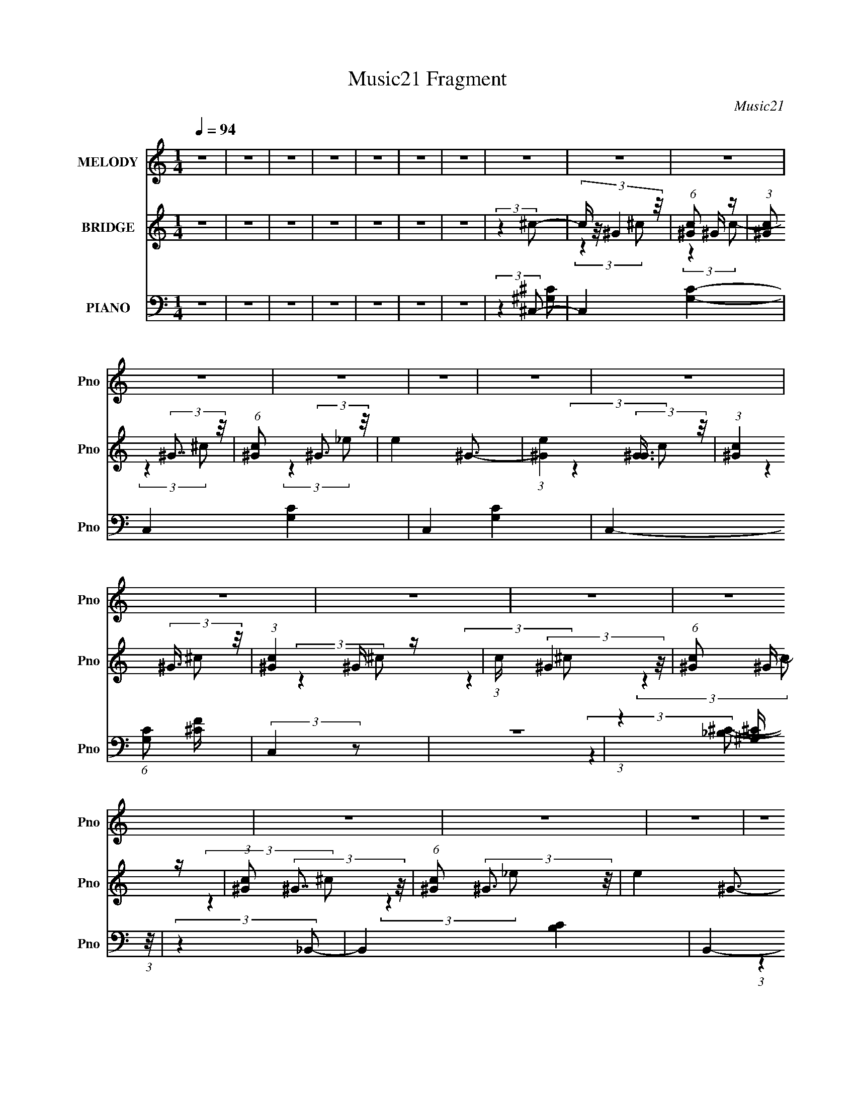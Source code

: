 X:1
T:Music21 Fragment
C:Music21
%%score 1 ( 2 3 4 ) ( 5 6 7 8 )
L:1/4
Q:1/4=94
M:1/4
I:linebreak $
K:none
V:1 treble nm="MELODY" snm="Pno"
L:1/16
V:2 treble nm="BRIDGE" snm="Pno"
L:1/16
V:3 treble 
V:4 treble 
V:5 bass nm="PIANO" snm="Pno"
L:1/8
V:6 bass 
L:1/8
V:7 bass 
V:8 bass 
V:1
 z4 | z4 | z4 | z4 | z4 | z4 | z4 | z4 | z4 | z4 | z4 | z4 | z4 | z4 | z4 | z4 | z4 | z4 | z4 | %19
 z4 | z4 | z4 | z4 | z4 | z4 | z4 | z4 | z4 | z4 | z4 | z4 | z4 | z4 | z4 | z4 | z4 | z4 | %37
 (3:2:2z4 ^G2- | (3:2:2G4 z2 | z F2 (3:2:1_E2- | (3:2:2E4 F2- | F4- | F4- | (6:5:2F2 z4 | z4 | %45
 (3:2:2z4 ^G2- | (6:5:1G2 z (3:2:1F2 | z (3F2 z/ _E2- | (6:5:1E2 z (3:2:1F2- | F4- | F4- | %51
 (3:2:2F z2 z2 | z4 | (3:2:2z4 ^G2- | G4 | z ^C2 (3:2:1_B,2- | (3:2:2B,4 _E2- | (3:2:1E2 ^C3- | %58
 C4- | C4- | (12:11:2C4 z/ | (3:2:2z4 _B,2- | (3:2:2B,4 ^C2- | (3C z/ ^C2 (3:2:2z/ C2- | %64
 (6:5:1C2 z (3:2:1_E2- | E4- | E4- | (3:2:2E4 z2 | z4 | z ^G,2 (3:2:1^C2- | (6:5:1C2 z (3:2:1_E2- | %71
 (3:2:2E2 ^C4 (3:2:1F2- | F4- | F4- | F4- | (6:5:2F2 z4 | z4 | (3:2:2z4 ^G2- | (3:2:2G4 _B2- | %79
 (3:2:2B z/ ^c2 (3:2:1_e2- | e4 | z ^c3- | c4- | c4- | c3 z | z (3^c2 z/ c2- | (3:2:2c4 z2 | %87
 z _B,2 (3:2:1_E2- | (3:2:2E4 ^C2- | C4- | C4- | (12:11:2C4 z/ | z4 | (3:2:2z4 _B,2- | %94
 (3:2:2B,4 ^C2- | (6:5:1C2 z (3:2:1^C2- | (3:2:2C z/ _E3- | E4- | E4- | E4- | E3 z | %101
 (3:2:2z4 ^c2- | (6:5:1c2 z (3:2:1c2- | (6:5:1c2 z (3:2:1^c2 | z (3c2 z/ ^c2 | z (3c2 z/ ^G2- | %106
 (6:5:1G2 z (3:2:1_E2 | z F2 (3:2:1^G2- | (3:2:2G4 F2- | F4- | (3F z/ ^c2 (3:2:2z/ c2 | %111
 z (3c2 z/ ^c2 | z (3c2 z/ ^c2 | z (3c2 z/ ^G2 | z (3_E2 z/ F2- | (3:2:2F z/ ^G3 | z F3- | F4 | %118
 z ^G2 (3:2:1_B2 | z (3^G2 z/ _B2- | (6:5:1B2 z (3:2:1^G2- | (3:2:2G z/ f3 | z (3^G2 z/ _B2 | %123
 z (3^G2 z/ _B2- | (3:2:2B4 ^G2- | (3:2:2G z/ f3- | f3 z | z (3f2 z/ ^f2- | %128
 (3:2:2f z/ f2 (3:2:1_e2- | (3e z/ ^c2 (3:2:2z/ c2 | z _B2 (3:2:1^c2 | z _e3- | e4- | e4 | %134
 z ^G2 (3:2:1^c2- | (3:2:2c z/ c2 (3:2:1^c2 | z (3c2 z/ ^c2 | z (3c2 z/ ^G2- | %138
 (6:5:1G2 z (3:2:1_E2 | z F2 (3:2:1^G2- | (3:2:2G4 F2- | F4- | (3F z/ ^c2 (3:2:2z/ c2 | %143
 z (3c2 z/ ^c2 | z (3c2 z/ ^c2 | z (3c2 z/ ^G2 | z (3_E2 z/ F2- | (3:2:2F z/ _E3 | z F3- | F4 | %150
 z ^G2 (3:2:1_B2 | z (3^G2 z/ _B2- | (6:5:1B2 z (3:2:1^G2- | (3:2:2G z/ f3 | z (3^G2 z/ _B2 | %155
 z (3^G2 z/ _B2- | (3:2:2B4 ^G2- | (3:2:2G z/ f3- | f3 z | z (3f2 z/ ^f2- | %160
 (3:2:2f z/ f2 (3:2:1_e2- | (3e z/ ^c2 (3:2:2z/ c2 | z _B2 (3:2:1^c2 | z _e3- | e4- | %165
 e3 (3:2:1^c2- | (3:2:2c4 ^G2- | (3:2:2G z/ _e3- | e2<^c2- | c4- | c4- | c3 z | z4 | z4 | z4 | z4 | %176
 z4 | z4 | z4 | z4 | z4 | z4 | z4 | z4 | z4 | z4 | z4 | z4 | z4 | z4 | z4 | z4 | z4 | z4 | z4 | %195
 z4 | z4 | (3:2:2z4 ^G2- | (3:2:2G4 z2 | z F2 (3:2:1_E2- | (3:2:2E4 F2- | F4- | F4- | (6:5:2F2 z4 | %204
 z4 | (3:2:2z4 ^G2- | (6:5:1G2 z (3:2:1F2 | z (3F2 z/ _E2- | (6:5:1E2 z (3:2:1F2- | F4- | F4- | %211
 (3:2:2F z2 z2 | z4 | (3:2:2z4 ^G2- | G4 | z ^C2 (3:2:1_B,2- | (3:2:2B,4 _E2- | (3:2:1E2 ^C3- | %218
 C4- | C4- | (12:11:2C4 z/ | (3:2:2z4 _B,2- | (3:2:2B,4 ^C2- | (3C z/ ^C2 (3:2:2z/ C2- | %224
 (6:5:1C2 z (3:2:1_E2- | E4- | E4- | (3:2:2E4 z2 | z4 | z ^G,2 (3:2:1^C2- | (6:5:1C2 z (3:2:1_E2- | %231
 (3:2:2E2 ^C4 (3:2:1F2- | F4- | F4- | F4- | (6:5:2F2 z4 | z4 | (3:2:2z4 ^G2- | (3:2:2G4 _B2- | %239
 (3:2:2B z/ ^c2 (3:2:1_e2- | e4 | z ^c3- | c4- | c4- | c3 z | z (3^c2 z/ c2- | (6:5:2c2 ^c4- | %247
 (3:2:2c/ z _E2 (3:2:1F2- | (3:2:2F4 _E2- | (3:2:2E z/ ^C3- | C4- | C4 | z4 | z _B,2 (3:2:1_B2- | %254
 (3:2:2B4 ^G2- | (3:2:2G4 ^C2- | C4- | (3:2:1C2 _E3- | E4- | E4- | (12:11:2E4 z/ | (3:2:2z4 ^c2- | %262
 (6:5:1c2 z (3:2:1c2- | (6:5:1c2 z (3:2:1^c2 | z (3c2 z/ ^c2 | z (3c2 z/ ^G2 | z (3_E2 z/ F2- | %267
 (3:2:1F2 ^G3- | G2<F2- | F3 z | z (3^c2 z/ c2 | z (3c2 z/ ^c2 | z (3c2 z/ ^c2 | z (3c2 z/ ^G2 | %274
 z (3_E2 z/ F2- | (3:2:2F z/ ^G3 | z F3- | F4 | z ^G2 (3:2:1_B2 | z (3^G2 z/ _B2- | %280
 (3:2:1B2^G2 (3:2:1z | z f3 | z (3^G2 z/ _B2 | z (3^G2 z/ _B2- | (3:2:1B4 ^G2 | z f3- | f3 z | %287
 z (3f2 z/ ^f2- | (3:2:2f z/ f2 (3:2:1_e2- | (3e z/ ^c2 (3:2:2z/ c2 | z _B2 (3:2:1^c2 | %291
 z ^c (3:2:1_e4- | e4- | (6:5:2e4 z | z ^G2 (3:2:1^c2- | (3:2:2c z/ c2 (3:2:1^c2 | z (3c2 z/ ^c2 | %297
 z (3c2 z/ ^G2- | (3:2:4G2 _E2 z/ F2- | (3:2:2F z/ F2 (3:2:1^G2- | (3:2:2G2 z F2- | F3 z | %302
 z (3^c2 z/ c2 | z (3c2 z/ ^c2 | z (3c2 z/ ^c2 | z (3c2 z/ ^G2 | z (3_E2 z/ F2- | (3:2:2F z/ _E3 | %308
 z F3- | F4 | z ^G2 (3:2:1_B2 | z (3^G2 z/ _B2- | (6:5:1B2 ^G2 (3:2:1z | z f3 | z (3^G2 z/ _B2 | %315
 z (3^G2 z/ _B2- | (3:2:1B4 ^G2 (3:2:1z | z f3- | f3 z | z (3f2 z/ ^f2- | %320
 (3:2:2f z/ f2 (3:2:1_e2- | (3e z/ ^c2 (3:2:2z/ c2 | z _B2 (3:2:1^c2 | z _e3- | e4- | %325
 e3 (3:2:1^c2- | (3:2:2c4 ^G2- | (3:2:2G z/ _e3- | e2<f2- | f2 z2 | f z f2 | _e4 | z4 | z4 | z4 | %335
 z4 | z4 | z4 | z4 | z4 | z4 | z4 | z4 | z4 | z4 | z4 | z _B2 (3:2:1_e2- | %347
 (3:2:2e z/ d2 (3:2:1_e2 | z (3d2 z/ _e2 | z (3d2 z/ _B2- | (6:5:1B2 z (3:2:1F2 | z G2 (3:2:1_B2- | %352
 (3:2:2B4 G2- | G4- | (3G z/ _B2 (3:2:2z/ _e2 | z (3d2 z/ _e2 | z (3d2 z/ _e2 | z (3d2 z/ _B2 | %358
 z (3F2 z/ G2- | (3:2:2G z/ _B3 | z G3- | G4 | z _B2 (3:2:1c2 | z (3_B2 z/ c2- | %364
 (6:5:1c2 z (3:2:1_B2- | (3:2:2B z/ g3 | z (3_B2 z/ c2 | z (3_B2 z/ c2- | (3:2:2c4 _B2- | %369
 (3:2:2B z/ g3- | g3 z | z (3g2 z/ ^g2- | (3:2:2g z/ g2 (3:2:1f2- | (3f z/ _e2 (3:2:2z/ e2 | %374
 z c2 (3:2:1_e2 | z f3- | f4- | f4 | z (3_e2 z/ e2- | (3:2:2e z/ d2 (3:2:1_e2 | z (3d2 z/ _e2 | %381
 z (3d2 z/ _B2- | (6:5:1B2 z (3:2:1F2 | z G3 | z F2 (3:2:1G2- | G4- | (3G z/ _e2 (3:2:2z/ e2 | %387
 z (3d2 z/ _e2 | z (3d2 z/ _e2 | z (3d2 z/ _B2 | z (3F2 z/ G2- | (3:2:2G z/ F3 | z G3- | G4 | %394
 z _B2 (3:2:1c2 | z (3_B2 z/ c2- | (6:5:1c2 z (3:2:1_B2- | (3:2:2B z/ g3 | z (3_B2 z/ c2 | %399
 z (3_B2 z/ c2- | (3:2:2c4 _B2- | (3:2:2B z/ g3- | g3 z | z (3g2 z/ ^g2- | %404
 (3:2:2g z/ g2 (3:2:1f2- | (3f z/ _e2 (3:2:1z/ _b (3:2:1z/ | (3:2:2z4 _b2- | (3:2:2b z/ _e3- | %408
 e2<f2- | f4- | f4- | f4- | f z3 | (3:2:2z4 _e2- | (3:2:2e4 _B2- | (3:2:2B z/ f3 | z _e3- | e4- | %418
 e4- | e4- | (12:7:2e4 z2 | z4 | z4 | z4 | z4 | z4 | z4 | z4 | z4 | (3:2:2z4 _e2- | (3:2:2e4 _B2- | %431
 (3:2:2B z/ f3 | z g3- | g4- | g4- | g4- | g4- | g (6:5:2z2 _e2- | (6:5:1e2 z (3:2:1_B2- | %439
 (3:2:2B z/ f3- | f4- | f2<_e2- | e4- | e4- | e4- | e2 z2 |] %446
V:2
 z4 | z4 | z4 | z4 | z4 | z4 | z4 | (3:2:2z4 ^c2- | (3:2:4c z/ ^G4 z/ | (6:5:1[c^G]2 ^G4/3 z | %10
 (3:2:1[c^G]2 (3:2:2^G7/2 z/ | (6:5:1[c^G]2 (3:2:2^G3 z/ | e4- ^G3- | %13
 (3:2:1[e^G]4 (3:2:2[^GG]3/2 z/ | (3:2:1[c^G]4 (3:2:2^G3/2 z/ | (3:2:1[c^G]4 ^G/3 z | %16
 (3:2:1c x/3 (3:2:2^G4 z/ | (6:5:1[c^G]2 ^G4/3 z | (3:2:1[c^G]2 (3:2:2^G7/2 z/ | %19
 (6:5:1[c^G]2 (3:2:2^G3 z/ | e4- ^G3- | (3:2:1[e^G]4 (3:2:2[^GG]3/2 z/ | %22
 (3:2:1[c^G]4 (3:2:2^G3/2 z/ | (3:2:1[c^G]4 ^G/3 z | (3:2:1c x/3 (3:2:2^G4 z/ | %25
 (6:5:1[c^G]2 ^G4/3 z | (3:2:1[c^G]2 (3:2:2^G7/2 z/ | (6:5:1[c^G]2 (3:2:2^G3 z/ | (6:5:1[e^G]8 | %29
 (3:2:1[c^G]4 (3:2:2^G3/2 z/ | (3:2:1[c^G]4 (3:2:2^G3/2 z/ | (3:2:1[c^G]4 ^G/3 z | %32
 (3:2:1c x/3 (3:2:2^G4 z/ | (6:5:1[c^G]2 ^G4/3 z | (3:2:1[c^G]2 (3:2:2^G7/2 z/ | %35
 (6:5:1[c^G]2 (3:2:2^G3 z/ | e4- | (3:2:2e4 z2 | z4 | (3:2:2z4 ^c2- | (3:2:4c z/ ^G4 z/ | %41
 (6:5:1[c^G]2 ^G4/3 z | (3:2:1[c^G]2 (3:2:2^G7/2 z/ | (6:5:1[c^G]2 (3:2:2^G3 z/ | %44
 (12:11:1[e^G]4 ^G/3 | (3:2:1[c^G]4 (3:2:2^G3/2 z/ | (3:2:1[c^G]4 (3:2:2^G3/2 z/ | %47
 (3:2:1[c^G]4 ^G/3 z | (3:2:1c x/3 (3:2:2^G4 z/ | (6:5:1[c^G]2 ^G4/3 z | %50
 (3:2:1[c^G]2 (3:2:2^G7/2 z/ | (6:5:1[c^G]2 (3:2:2^G3 z/ | (12:11:1[e^G]4 ^G/3 | %53
 (3:2:1[c^G]4 (3:2:2^G3/2 z/ | (3:2:1[c^G]4 (3:2:2^G3/2 z/ | (3:2:1[c^G]4 ^G/3 z | %56
 (3:2:1c x/3 (3:2:2^G4 z/ | (6:5:1[c^G]2 ^G4/3 z | (3:2:1[c^G]2 (3:2:2^G7/2 z/ | %59
 (6:5:1[c^G]2 (3:2:2^G3 z/ | (12:11:1[e^G]4 ^G/3 | (3:2:1[c^G]4 (3:2:2^G3/2 z/ | %62
 (3:2:1[c^G]4 (3:2:2^G3/2 z/ | (3:2:1c4 ^G2 z | z ^G3 | c4- ^g3- | %66
 (3:2:1[c^G-]2 [^G-g]8/3 (12:11:1g12/11 | G (3:2:2c4 [^Gc]2- | [Gc]4- | [Gc]4- | [Gc]4- | %71
 (6:5:1[Gc]2 x (3:2:1^c2- | (3:2:2c [f^G]8 (24:23:1g8 | (6:5:1[c^G]2 ^G4/3 z | %74
 (3[c^G]2 [^Gf]7/2 f128/23 | (6:5:1[c^G]2 (3:2:2^G3 z/ | (12:11:1[ee^G]4 ^G/3 | %77
 (3[c^G]4 [^Gf]3/2 f512/35 | (3:2:1[c^G]4 (3:2:2^G3/2 z/ | (3:2:1[c^G]4 ^G/3 z | (3:2:2c [b^G]16 | %81
 (6:5:1[c^G]2 ^G4/3 z | (3:2:1[c^G]2 (3:2:2^G7/2 z/ | (3[c'^G]2 [^Gc]7/2 z/ | %84
 (12:11:1[e^G]4 [^Gc']/3 c'35/3 | (3:2:1[c^G]4 (3:2:2^G3/2 z/ | (3:2:1[c^G]4 (3:2:2^G3/2 z/ | %87
 (3:2:1[c^G]4 ^G/3 z | (3:2:2c [fb^G]16 | (6:5:1[c^G]2 ^G4/3 z | (3:2:1[c^G]2 (3:2:2^G7/2 z/ | %91
 (6:5:1[c^G]2 (3:2:2^G3 z/ | (12:11:1[e^G]4 [^Gc']/3 (6:5:1c'38/5 | (3:2:1[c^G]4 (3:2:2^G3/2 z/ | %94
 (3:2:1[ce'^G]4 (3:2:2^G3/2 z/ | (3:2:1[c'^G]2 [^Gc]5/3 (3:2:1c3/2 | (3:2:2c [gc'^G]16 | %97
 (6:5:1[c^G]2 ^G4/3 z | (3:2:1[c^G]2 (3:2:2^G7/2 z/ | (6:5:1[c^G]2 (3:2:2^G3 z/ | %100
 (12:11:1[ee^G]4 [^Gg]/3 (48:35:1g544/35 | (3:2:1[c^G]4 (3:2:2^G3/2 z/ | %102
 (3:2:1[c^G]4 (3:2:2^G3/2 z/ | (3:2:1[c^G]4 ^G/3 z | [cf]4- | [cf]4- | [cf]4- | [cf]4- | %108
 (3:2:2[cf]4 z2 | (3:2:2z4 [f^g]2- | (3:2:2[fg]4 [_e^f]2- | (3:2:2[ef]4 [^cf]2- | [cf]4- | [cf]4- | %114
 [cf]4- | [cf]4- | [cf]4- | (6:5:1[cf]2 z (3:2:1^c2- | (3:2:2c4 c2- | (3:2:2c4 [_B^c]2- | [Bc]4- | %121
 [Bc]4- | [Bc]4- | (3:2:2[Bc]4 c2- | c4- | (3:2:2c4 ^G2- | G4- | (6:5:1G2 z (3:2:1[^F_B]2- | %128
 [FB]4- | [FB]4- | (12:11:2[FB]4 ^c2- | (3:2:2c4 [^Gc]2- | (3:2:2[Gc]4 ^c2- | (3:2:2c4 _e2- | %134
 (6:5:3e2 f4 z/ | (6:5:1f2 x (3:2:1f2- | f4- g4- | f4- g4- | f4- g4 | f4- | (3:2:1f x/3 ^c'2 z | %141
 (3:2:1[c'^g]2 (3:2:2^g7/2 z/ | (3:2:2f4 _e2- | (3:2:2e4 [_B^c]2- | [Bc]4- | [Bc]4- | [Bc]4- | %147
 [Bc]4- | (3:2:1[Bc] x/3 c2 z | (3:2:1[cc]2 c5/3 z | (3:2:1[GF]2 F5/3 z | (3:2:1[CC]2 C5/3 z | %152
 [B,C]4- | [B,C]4- | (3:2:2[B,C]4 _B2- | (3:2:1B4 (3:2:1F2- | F4- G4- | (3:2:1F4 G4- | %158
 (6:5:1G2 z (3:2:1^G2- | (3:2:2G4 ^F2- | F4- | F4- | F4- | (3:2:2F z2 (3:2:2z ^G2- | G4- | G4- | %166
 G4- | (3:2:2G z2 (3:2:2z [^cf']2- | [cf']4- | [cf']4- | [cf']4- | [cf']4- | [cf']4- | %173
 (3:2:2[cf']4 _e'2 | ^c'=c' (3:2:2z f2 | _e^c (3:2:2z =c2- | c4 | ^c=c (3:2:2z F2- | F4- | F4- | %180
 F4- | (3:2:2F4 z2 | (3:2:2z4 _b2- | (3b2 c'4 z/ | c'4- | c'4- | (3:2:1c'2 c'3- | c'3 (3:2:1^g2- | %188
 g4- | (3:2:2g4 ^f2 | z f2 z | (3:2:1[e^c]2 ^c5/3 z | g4- | g4- | g4- | g4- (3:2:1[^G_e]2- | %196
 g4- [Ge]4- | g4- [Ge]4- | g4- [Ge]4- | (6:5:2g2 [Ge]4 (3:2:1^c2- | (3:2:1c x/3 (3:2:2^G4 z/ | %201
 (6:5:1[c^G]2 ^G4/3 z | (3:2:1[c^G]2 (3:2:2^G7/2 z/ | (6:5:1[c^G]2 (3:2:2^G3 z/ | %204
 (12:11:1[e^G]4 ^G/3 | (3:2:1[c^G]4 (3:2:2^G3/2 z/ | (3:2:1[c^G]4 (3:2:2^G3/2 z/ | %207
 (3:2:1[c^G]4 ^G/3 z | (3:2:1c x/3 (3:2:2^G4 z/ | (6:5:1[c^G]2 ^G4/3 z | %210
 (3:2:1[c^G]2 (3:2:2^G7/2 z/ | (6:5:1[c^G]2 (3:2:2^G3 z/ | (12:11:1[e^G]4 ^G/3 | %213
 (3:2:1[c^G]4 (3:2:2^G3/2 z/ | (3:2:1[c^G]4 (3:2:2^G3/2 z/ | (3:2:1[c^G]4 ^G/3 z | %216
 (3:2:1c x/3 (3:2:2^G4 z/ | (6:5:1[c^G]2 ^G4/3 z | (3:2:1[c^G]2 (3:2:2^G7/2 z/ | %219
 (6:5:1[c^G]2 (3:2:2^G3 z/ | (12:11:1[e^G]4 ^G/3 | (3:2:1[c^G]4 (3:2:2^G3/2 z/ | %222
 (3:2:1[c^G]4 (3:2:2^G3/2 z/ | (3:2:1c4 ^G2 z | z ^G3 | c4- ^g3- | %226
 (3:2:1[c^G-]2 [^G-g]8/3 (12:11:1g12/11 | G (3:2:2c4 [^Gc]2- | [Gc]4- | [Gc]4- | [Gc]4- | %231
 (6:5:1[Gc]2 x (3:2:1^c2- | (3:2:2c [f^G]8 (24:23:1g8 | (6:5:1[c^G]2 ^G4/3 z | %234
 (3[c^G]2 [^Gf]7/2 f128/23 | (6:5:1[c^G]2 (3:2:2^G3 z/ | (12:11:1[ee^G]4 ^G/3 | %237
 (3[c^G]4 [^Gf]3/2 f512/35 | (3:2:1[c^G]4 (3:2:2^G3/2 z/ | (3:2:1[c^G]4 ^G/3 z | (3:2:2c [b^G]16 | %241
 (6:5:1[c^G]2 ^G4/3 z | (3:2:1[c^G]2 (3:2:2^G7/2 z/ | (3[c'^G]2 [^Gc]7/2 z/ | %244
 (12:11:1[e^G]4 [^Gc']/3 c'35/3 | (3:2:1[c^G]4 (3:2:2^G3/2 z/ | (3:2:1[c^G]4 (3:2:2^G3/2 z/ | %247
 (3:2:1[c^G]4 ^G/3 z | (3:2:2c [fb^G]16 | (6:5:1[c^G]2 ^G4/3 z | (3:2:1[c^G]2 (3:2:2^G7/2 z/ | %251
 (6:5:1[c^G]2 (3:2:2^G3 z/ | (12:11:1[e^G]4 [^Gc']/3 (6:5:1c'38/5 | (3:2:1[c^G]4 (3:2:2^G3/2 z/ | %254
 (3:2:1[ce'^G]4 (3:2:2^G3/2 z/ | (3:2:1[c'^G]2 [^Gc]5/3 (3:2:1c3/2 | (3:2:2c [gc'^G]16 | %257
 (6:5:1[c^G]2 ^G4/3 z | (3:2:1[c^G]2 (3:2:2^G7/2 z/ | (6:5:1[c^G]2 (3:2:2^G3 z/ | %260
 (12:11:1[ee^G]4 [^Gg]/3 (48:35:1g544/35 | (3:2:1[c^G]4 (3:2:2^G3/2 z/ | %262
 (3:2:1[c^G]4 (3:2:2^G3/2 z/ | (3:2:1[c^G]4 ^G/3 z | c4- f4- | c4- f4- | c4- f4- | c4- f4- | %268
 (6:5:1c2 f4 | z ^G2 z | (6:5:1[f^G]2 ^G4/3 z | (6:5:1e2 z [_B^c] (3:2:1z/ | (3:2:2z4 _B2 | %273
 (3:2:1[c_B]2 (3_B3/2 z/ B2- | B4- c4- | B4- c4- (3:2:1f2- | (3:2:1B2 c4- f4- | %277
 (6:5:3[c_B]2 [_Bf] [fB] (3:2:1B3/2 | (6:5:2c2 _B2 (3:2:2z/ [^Gc]- (3:2:1[Gc]- | %279
 (3:2:2[Gc]4 [^F_B]2- | [FB]4- | (6:5:2[FB]2 ^c2 (3:2:2z/ [cf]- (3:2:1[cf]- | [cf]4- | %283
 (6:5:1[cf]2 z (3:2:1f2- | f4- | f4 | z c2 z | (3:2:2G4 [^F_B]2- | [FB]4- | [FB]4 | z (3:2:2c4 z/ | %291
 (3:2:1[cf]2 f5/3 z | e4- | e4- | (3:2:2e z2 (3:2:2z [^Gc]2- | (6:5:1[Gc]2 z (3:2:1[^cf]2 | %296
 z (3:2:2^G2 z/ [G^c] (3:2:1z/ | (3:2:1z4 [^cf] (3:2:1z/ | (3:2:2z4 [^cf]2 | z (3^G2 z/ [G^c]2- | %300
 (6:5:1[Gc]2 z (3:2:1[^G^c]2 | z (3^G2 z/ [^cf]2- | (6:5:1[cf]2 z (3:2:1[c_e]2- | %303
 (3:2:2[ce]4 [_B^c]2- | [Bc]4- | (12:11:2[Bc]4 z/ | (3:2:2z4 [_B^c]2- | %307
 (3[Bc] z/ _B2 (3:2:1z/ [^cf] (3:2:1z/ | (3:2:2z4 [^cf]2 | z (3_B2 z/ [^cf]2- | %310
 (6:5:1[cf]2 z (3:2:1^g2- | (6:5:1g2 z (3:2:1^f2- | f4- | f4- | f4 | z ^f2 z | f4- | %317
 (3:2:2f4 ^c'2- | (3:2:2c'4 ^g4- | (3g2 z2 _b2- | b4- | b4- | b4- | (12:11:2b4 ^g2- | g4- | %325
 (6:5:1g2 z (3:2:1[_e^g]2- | (3:2:2[eg]4 ^f2- | (6:5:1f2 z (3:2:1c2 | z ^c z2 | ^G^c z2 | %330
 z c (3:2:2z ^c2 | z ^G (3:2:2z c2 | z ^c z2 | ^Gc (3:2:2z c2 | z ^c (3:2:2z =c2 | %335
 ^GF (3:2:2z ^F2- | F4- | (3:2:1F x/3 [F_B^F=B] (3:2:2z [B_e]2 | z (3[_B^c]2 z/ [^G=B]2 | %339
 z (3[^F_B]2 z/ ^G2- | G4- | G4- | G4- | (3:2:2G4 [cc']2- | %344
 (3:2:2[cc'] z/ [^c^c'] (3:2:2z [_B_b]2 | z (3[_B_b]2 z/ [Bb]2- | [Bb]4- | %347
 (6:5:1[Bb]2 z (3:2:1_e'2- | e'4- | e'4- | e'4- | e'4- | e'4- | (3:2:2e'4 d'2- | (3:2:2d'4 f'2- | %355
 (3:2:2f'4 _e'2- | e'4- | e'4- | e'4- | e'4- | e'4 | z cd z | (3:2:1[b^gd]2 (3[^gd]3/2 z/ =g2- | %363
 (3:2:4g2 [_b_B]2 z/ [^Gc]2- | [Gc]4- | (6:5:2[Gc]2 _e2 (3:2:2z/ [eg]- (3:2:1[eg]- | [eg]4- | %367
 (6:5:1[eg]2 z (3:2:1g2- | g4- | g4 | z d2 z | (3:2:2B4 [^Gc]2- | [Gc]4- | [Gc]4 | z (3:2:2d4 z/ | %375
 (3:2:1[eg]2 g5/3 z | f4- | f4- | (3:2:2f z2 (3:2:2z [_Bd]2- | (6:5:1[Bd]2 z (3:2:1[_eg]2 | %380
 z (3:2:2_B2 z/ [B_e] (3:2:1z/ | (3:2:1z4 [_eg] (3:2:1z/ | (3:2:2z4 [_eg]2 | z (3_B2 z/ [B_e]2- | %384
 (6:5:1[Be]2 z (3:2:1[_B_e]2 | z (3_B2 z/ [_eg]2- | (6:5:1[eg]2 z (3:2:1[df]2- | %387
 (3:2:2[df]4 [c_e]2- | [ce]4- | (12:11:2[ce]4 z/ | (3:2:2z4 [c_e]2- | %391
 (3[ce] z/ c2 (3:2:1z/ [_eg] (3:2:1z/ | (3:2:2z4 [_eg]2 | z (3c2 z/ [_eg]2- | %394
 (6:5:1[eg]2 z (3:2:1_b2- | (6:5:1b2 z (3:2:1^g2- | g4- | g4- | g4 | z ^g2 z | g4- | %401
 (3:2:2g4 _e'2- | (3:2:2e'4 _b4- | (3b2 z2 c'2- | c'4- | c'4- | c'4- | (12:11:2c'4 _b2- | b4- | %409
 (6:5:1b2 z (3:2:1[f_b]2- | (3:2:2[fb]4 ^g2- | (6:5:2g2 z4 | z4 | z4 | z4 | (3:2:2z4 _e2- | %416
 (3:2:4e z/ _B4 z/ | (6:5:1[e_B]2 _B4/3 z | (3:2:1[d_B]2 (3:2:2_B7/2 z/ | %419
 (6:5:1[e_B]2 (3:2:2_B3 z/ | f4- _B3- | (3:2:1[f_B]4 (3:2:2[_BB]3/2 z/ | %422
 (3:2:1[d_B]4 (3:2:2_B3/2 z/ | (3:2:1[e_B]4 _B/3 z | (3:2:1e x/3 (3:2:2_B4 z/ | %425
 (6:5:1[e_B]2 _B4/3 z | (3:2:1[d_B]2 (3:2:2_B7/2 z/ | (6:5:1[e_B]2 (3:2:2_B3 z/ | f4- _B3- | %429
 (3:2:1[f_B]4 (3:2:2[_BB]3/2 z/ | (3:2:1[d_B]4 (3:2:2_B3/2 z/ | (3:2:1[e_B]4 _B/3 z | %432
 (3:2:1e x/3 (3:2:2_B4 z/ | (6:5:1[e_B]2 _B4/3 z | (3:2:1[d_B]2 (3:2:2_B7/2 z/ | %435
 (6:5:1[e_B]2 (3:2:2_B3 z/ | f4- _B3- | (3:2:1[f_B]4 (3:2:2[_BB]3/2 z/ | %438
 (3:2:1[d_B]4 (3:2:2_B3/2 z/ | (3:2:1e4 _B2 z |] %440
V:3
 x | x | x | x | x | x | x | x | (3:2:2z ^c/- | (3:2:2z c/- | (3:2:2z ^c/- | (3:2:2z _e/- | x7/4 | %13
 (3:2:2z c/- | (3:2:2z ^c/- | (3:2:2z ^c/- | (3:2:2z ^c/- | (3:2:2z c/- | (3:2:2z ^c/- | %19
 (3:2:2z _e/- | x7/4 | (3:2:2z c/- | (3:2:2z ^c/- | (3:2:2z ^c/- | (3:2:2z ^c/- | (3:2:2z c/- | %26
 (3:2:2z ^c/- | (3:2:2z _e/- | (3:2:2z ^c/- x2/3 | (3:2:2z c/- | (3:2:2z ^c/- | (3:2:2z ^c/- | %32
 (3:2:2z ^c/- | (3:2:2z c/- | (3:2:2z ^c/- | (3:2:2z _e/- | x | x | x | x | (3:2:2z ^c/- | %41
 (3:2:2z c/- | (3:2:2z ^c/- | (3:2:2z _e/- | (3:2:2z ^c/- | (3:2:2z c/- | (3:2:2z ^c/- | %47
 (3:2:2z ^c/- | (3:2:2z ^c/- | (3:2:2z c/- | (3:2:2z ^c/- | (3:2:2z _e/- | (3:2:2z ^c/- | %53
 (3:2:2z c/- | (3:2:2z ^c/- | (3:2:2z ^c/- | (3:2:2z ^c/- | (3:2:2z c/- | (3:2:2z ^c/- | %59
 (3:2:2z _e/- | (3:2:2z ^c/- | (3:2:2z c/- | (3:2:2z ^c/- | x17/12 | (3:2:2z ^c/- | x7/4 | %66
 (3:2:2z ^c/- x/4 | x5/4 | x | x | x | (3:2:2z f/- | (3:2:2z ^c/- x5/2 | (3:2:2z c/- | %74
 (3:2:2z ^c/- x5/4 | (3:2:2z [_ee]/- | (3:2:2z ^c/- | (3:2:2z c/- x31/12 | (3:2:2z ^c/- | %79
 (3:2:2z ^c/- | (3:2:2z ^c/- x25/12 | (3:2:2z c/- | (3:2:2z/ ^c'- | (3:2:2z _e/- | %84
 (3:2:2z ^c/- x35/12 | (3:2:2z c/- | (3:2:2z ^c/- | (3:2:2z ^c/- | (3:2:2z ^c/- x17/6 | %89
 (3:2:2z c/- | (3:2:2z ^c/- | (3:2:2z _e/- | (3:2:2z ^c/- x19/12 | (3:2:2z [c_e']/- | %94
 (3:2:2z/ ^c'- | (3:2:2z ^c/- | (3:2:2z ^c/- x7/3 | (3:2:2z c/- | (3:2:2z ^c/- | (3:2:2z [_ee]/- | %100
 (3:2:2z ^c/- x17/6 | (3:2:2z c/- | (3:2:2z ^c/- | (3:2:2z [^cf]/- | x | x | x | x | x | x | x | %111
 x | x | x | x | x | x | x | x | x | x | x | x | x | x | x | x | x | x | x | x5/4 | x | x | x | %134
 (3:2:2z ^f/- x/6 | (3:2:2z ^g/- | x2 | x2 | x2 | x | (3:2:2z c'/- | (3:2:2z f/- | x | x | x | x | %146
 x | x | (3:2:2z ^c/- | (3:2:2z ^G/- | (3:2:2z ^C/- | (3:2:2z [_B,^C]/- | x | x | x | %155
 (3:2:2z ^G/- | x2 | x5/3 | x | x | x | x | x | x | x | x | x | x | x | x | x | x | x | x | %174
 (3z/ ^g/ z/ | (3z/ c/ z/ | x | (3z/ ^G/ z/ | x | x | x | x | x | (3:2:2z ^c'/- x/12 | x | x | %186
 x13/12 | x13/12 | x | x | (3:2:2z _e/- | (3:2:2z ^g/- | x | x | x | x4/3 | x2 | x2 | x2 | x17/12 | %200
 (3:2:2z ^c/- | (3:2:2z c/- | (3:2:2z ^c/- | (3:2:2z _e/- | (3:2:2z ^c/- | (3:2:2z c/- | %206
 (3:2:2z ^c/- | (3:2:2z ^c/- | (3:2:2z ^c/- | (3:2:2z c/- | (3:2:2z ^c/- | (3:2:2z _e/- | %212
 (3:2:2z ^c/- | (3:2:2z c/- | (3:2:2z ^c/- | (3:2:2z ^c/- | (3:2:2z ^c/- | (3:2:2z c/- | %218
 (3:2:2z ^c/- | (3:2:2z _e/- | (3:2:2z ^c/- | (3:2:2z c/- | (3:2:2z ^c/- | x17/12 | (3:2:2z ^c/- | %225
 x7/4 | (3:2:2z ^c/- x/4 | x5/4 | x | x | x | (3:2:2z f/- | (3:2:2z ^c/- x5/2 | (3:2:2z c/- | %234
 (3:2:2z ^c/- x5/4 | (3:2:2z [_ee]/- | (3:2:2z ^c/- | (3:2:2z c/- x31/12 | (3:2:2z ^c/- | %239
 (3:2:2z ^c/- | (3:2:2z ^c/- x25/12 | (3:2:2z c/- | (3:2:2z/ ^c'- | (3:2:2z _e/- | %244
 (3:2:2z ^c/- x35/12 | (3:2:2z c/- | (3:2:2z ^c/- | (3:2:2z ^c/- | (3:2:2z ^c/- x17/6 | %249
 (3:2:2z c/- | (3:2:2z ^c/- | (3:2:2z _e/- | (3:2:2z ^c/- x19/12 | (3:2:2z [c_e']/- | %254
 (3:2:2z/ ^c'- | (3:2:2z ^c/- | (3:2:2z ^c/- x7/3 | (3:2:2z c/- | (3:2:2z ^c/- | (3:2:2z [_ee]/- | %260
 (3:2:2z ^c/- x17/6 | (3:2:2z c/- | (3:2:2z ^c/- | (3:2:2z ^c/- | x2 | x2 | x2 | x2 | x17/12 | %269
 (3:2:2z f/- | (3:2:2z _e/- | x | (3:2:2z ^c/- | (3:2:2z ^c/- | x2 | x7/3 | x7/3 | (3:2:2z ^c/- | %278
 x7/6 | x | x | x7/6 | x | x | x | x | (3:2:2z ^G/- | x | x | x | (3:2:2z ^c/- | (3:2:2z _e/- | x | %293
 x | x | x | x | x | x | x | x | x | x | x | x | x | x | x | x | x | x | x | x | x | x | %315
 (3:2:2z f/- | x | x | x4/3 | x | x | x | x | x5/4 | x | x | x | x | (3z/ c/ z/ | x | (3z/ ^c/ z/ | %331
 (3z/ _B/ z/ | (3z/ c/ z/ | (3z/ ^c/ z/ | (3z/ c/ z/ | (3z/ ^C/ z/ | x | (3z/ [^G^c_Bd]/ z/ | x | %339
 x | x | x | x | x | (3z/ [cc']/ z/ | x | x | x | x | x | x | x | x | x | x | x | x | x | x | x | %360
 x | (3:2:2z _b/- | (3:2:2z c/ | x13/12 | x | x7/6 | x | x | x | x | (3:2:2z _B/- | x | x | x | %374
 (3:2:2z _e/- | (3:2:2z f/- | x | x | x | x | x | x | x | x | x | x | x | x | x | x | x | x | x | %393
 x | x | x | x | x | x | (3:2:2z g/- | x | x | x4/3 | x | x | x | x | x5/4 | x | x | x | x | x | %413
 x | x | x | (3:2:2z _e/- | (3:2:2z d/- | (3:2:2z _e/- | (3:2:2z f/- | x7/4 | (3:2:2z d/- | %422
 (3:2:2z _e/- | (3:2:2z _e/- | (3:2:2z _e/- | (3:2:2z d/- | (3:2:2z _e/- | (3:2:2z f/- | x7/4 | %429
 (3:2:2z d/- | (3:2:2z _e/- | (3:2:2z _e/- | (3:2:2z _e/- | (3:2:2z d/- | (3:2:2z _e/- | %435
 (3:2:2z f/- | x7/4 | (3:2:2z d/- | (3:2:2z _e/- | x17/12 |] %440
V:4
 x | x | x | x | x | x | x | x | x | x | x | x | x7/4 | x | x | x | x | x | x | x | x7/4 | x | x | %23
 x | x | x | x | x | x5/3 | x | x | x | x | x | x | x | x | x | x | x | x | x | x | x | x | x | x | %47
 x | x | x | x | x | x | x | x | x | x | x | x | x | x | x | x | x17/12 | x | x7/4 | x5/4 | x5/4 | %68
 x | x | x | (3:2:2z ^g/- | x7/2 | (3:2:2z f/- | x9/4 | x | (3:2:2z f/- | x43/12 | x | %79
 (3:2:2z _b/- | x37/12 | x | (3:2:2z ^c/- | (3:2:2z c'/- | x47/12 | x | x | (3:2:2z [^f_b]/- | %88
 x23/6 | x | x | (3:2:2z ^c'/- | x31/12 | x | (3:2:2z ^c/- | (3:2:2z [^gc']/- | x10/3 | x | x | %99
 (3:2:2z ^g/- | x23/6 | x | x | x | x | x | x | x | x | x | x | x | x | x | x | x | x | x | x | x | %120
 x | x | x | x | x | x | x | x | x | x | x5/4 | x | x | x | x7/6 | x | x2 | x2 | x2 | x | x | x | %142
 x | x | x | x | x | x | x | x | x | x | x | x | x | x | x2 | x5/3 | x | x | x | x | x | x | x | %165
 x | x | x | x | x | x | x | x | x | x | x | x | x | x | x | x | x | x | x13/12 | x | x | x13/12 | %187
 x13/12 | x | x | x | x | x | x | x | x4/3 | x2 | x2 | x2 | x17/12 | x | x | x | x | x | x | x | %207
 x | x | x | x | x | x | x | x | x | x | x | x | x | x | x | x | x17/12 | x | x7/4 | x5/4 | x5/4 | %228
 x | x | x | (3:2:2z ^g/- | x7/2 | (3:2:2z f/- | x9/4 | x | (3:2:2z f/- | x43/12 | x | %239
 (3:2:2z _b/- | x37/12 | x | (3:2:2z ^c/- | (3:2:2z c'/- | x47/12 | x | x | (3:2:2z [^f_b]/- | %248
 x23/6 | x | x | (3:2:2z ^c'/- | x31/12 | x | (3:2:2z ^c/- | (3:2:2z [^gc']/- | x10/3 | x | x | %259
 (3:2:2z ^g/- | x23/6 | x | x | (3:2:2z f/- | x2 | x2 | x2 | x2 | x17/12 | x | x | x | x | x | x2 | %275
 x7/3 | x7/3 | x | x7/6 | x | x | x7/6 | x | x | x | x | x | x | x | x | x | x | x | x | x | x | %296
 x | x | x | x | x | x | x | x | x | x | x | x | x | x | x | x | x | x | x | x | x | x | x4/3 | x | %320
 x | x | x | x5/4 | x | x | x | x | x | x | x | x | x | x | x | x | x | x | x | x | x | x | x | x | %344
 x | x | x | x | x | x | x | x | x | x | x | x | x | x | x | x | x | (3:2:2z _e/ | x | x13/12 | x | %365
 x7/6 | x | x | x | x | x | x | x | x | x | x | x | x | x | x | x | x | x | x | x | x | x | x | x | %389
 x | x | x | x | x | x | x | x | x | x | x | x | x | x4/3 | x | x | x | x | x5/4 | x | x | x | x | %412
 x | x | x | x | x | x | x | x | x7/4 | x | x | x | x | x | x | x | x7/4 | x | x | x | x | x | x | %435
 x | x7/4 | x | x | x17/12 |] %440
V:5
 z2 | z2 | z2 | z2 | z2 | z2 | z2 | (3:2:2z2 ^C,- | C,2- [G,C]2- | C,2- [G,C]2- | C,2- [G,C]2- | %11
 C,2- (6:5:1[G,C] [^CF]/ | (3:2:2C,2 z | z2 | (3:2:1z2 [^G,^C]/ (3:2:1z/4 | (3:2:2z2 _B,,- | %16
 B,,2- [B,C]2- | B,,2- (3:2:1[B,C]/ | B,,2- | [B,,F,-]4 | F,3/2 z/ | z2 | z2 | (3:2:2z2 ^F,,- | %24
 (24:19:2[F,,^C,-]8 F, C2 | C,2- | (12:11:2C,2 z/4 | (3^F, z ^F,,- | F,,2- [B,C]2- | %29
 (3F,,2 [B,C] z | z2 | (3:2:2z2 ^G,,- | G,,2- [G,C]2- | G,,2- [G,C]2- | G,,2- [G,C]2- | %35
 (12:11:2[G,,_E,-]8 [G,C] | E,2- | E,2- | E,3/2 z/ | (3:2:2z2 ^C,,- | C,,2- (3:2:2C ^G, ^C/ | %41
 C,,2- [^G,F]/ | (3:2:1C,,2 ^C/ (3:2:1z/4 | (3:2:2z2 [^C,,^G,^C]- | %44
 (3:2:2[C,,G,C]/ z (3:2:1z/ ^C/ (3:2:1z/4 | (3:2:2z2 ^G, | %46
 (6:5:2F ^G, (3:2:2z/4 ^C/- (3:2:2C/4 z/4 | (3:2:2z2 _B,,- | (24:19:2[B,,F,-]8 [B,C] | %49
 F,2- [_B,F]/ | F,2- _B,/ | F,/ x5/6 (3:2:1_B,,- | (3:2:2[B,,F,]8 [B,C] | (3:2:2z2 [_B,F] | %54
 z/ (3:2:2F, z/4 _B,/ (3:2:1z/4 | (3:2:2z2 ^F,,- | [F,,^C,-]6 (3:2:1[F,C] | C,2- (3:2:1[^F,^C]- | %58
 C,2 (3:2:2[F,C]/ ^F, _B,/ | (3:2:2z2 ^F,,- | (3[F,,^C,-]8 F, C2 | [C,^F,]3 (3:2:1F,/ | %62
 (3C ^F, z/4 _B,/ (3:2:1z/4 | (3:2:2z2 ^G,,- | (48:35:2[G,,_E,-]8 [G,C] | %65
 (12:11:2E,2 G,/ (3:2:1[^G,^C]- | (3:2:1[G,C_E,] (3:2:2_E,7/4 z/4 | (3:2:2z2 ^G,,- | %68
 (48:29:2[G,,_E,-]8 G, (12:11:1E2 | E,2- (3:2:1[^G,C]- | E,/ (6:5:2[G,C] z2 | (3:2:2z2 ^C,,- | %72
 (6:5:2[C,,^G,,-]8 [G,C] | G,,2- (3:2:1[^G,^C]- | G,,2- (3:2:2[G,C]/ ^G, (3:2:1^C- | %75
 G,,/ (3:2:1[C^G,] (3:2:2z/4 ^C,,- | C,,2- (6:5:2F ^G, ^C/ | (12:7:1[C,,^G,]4 | %78
 (3F ^G, z/4 ^C/ (3:2:1z/4 | (3:2:2z2 _B,,- | [B,,F,]6 (3:2:1[B,C]/ | (3:2:1C/ x/6 F, z/ | %82
 z/ (3:2:2F,2 z/4 | (3:2:2z2 _B,,- | (3:2:2[B,,F,]8 [B,C] | (3:2:1[B,F,] (3:2:2F,7/4 z/4 | %86
 (3:2:1[B,CF]/ x/6 F, z/ | (3:2:2z2 ^F,,- | (48:35:2[F,,^C,-]8 [F,C]2 | C,2 (3:2:2B,/ [^F,^C]- | %90
 (3[F,C]/ z/4 [^F,^C] (3:2:2z/4 _B, | z/ (3^F, z/4 ^F,,- | (3[F,,^C,]8 F, C4 | %93
 (3:2:2F,/ z (3:2:2z/ [^F,^C] | ^C, z | z/ (3_B, z/4 ^G,,- | (3:2:2[G,,_E,]8 [G,C]/ | %97
 (3:2:1G,/ x/6 _E, z/ | (3:2:1[G,E]/ x/6 _E, z/ | (3:2:2z2 ^G,,- | (48:29:2[G,,_E,-]8 [G,CE] | %101
 (12:11:2E,2 [^G,_E]- | (3[G,E] _E, z/4 ^G,/ (3:2:1z/4 | (3:2:2z2 ^C,,- | %104
 (24:13:2[C,,^G,,-]8 [G,C] | (12:11:2G,,2 G, (3:2:2^C [^G,F]- | (3:2:2[G,F]/ z (3:2:2z/ ^G,- | %107
 (3:2:1[G,^C-] ^C4/3- | C/ ^G, z/ | (3:2:1[C^G,] (3^G,3/4 z/4 G, | (3[C^G,] [^G,F]3/4 [FC,]5/4 | %111
 (6:5:1C x/ (3:2:1_B,,- | (6:5:2[B,,F,]4 [B,C] | (3:2:1B,/ x/6 F, z/ | z/ (3:2:2F,2 z/4 | %115
 z/ ^C3/2- | [CF,] (3:2:2[F,B,,]5/4 (1:1:1B,,27/4 | (3:2:1[B,F,] (3:2:2F,7/4 z/4 | %118
 (3:2:1[CFF,] F,5/6 z/ | z/ (3[^G,,^G,C] z/4 ^F,,- | [F,,^C,-]6 (3:2:1[F,B,]2 | %121
 C,3/2 (3:2:2C/ [^F,^F]- | (3^C,2 [F,F]/ [_B,^C] | z/ (3^F, z/4 F,,- | (24:17:2[F,,C,-]4 [F,G,] | %125
 C,/ (3^G, z/4 _B,,- | (12:7:2[B,,F,]4 [B,C] | z/ (3_B, z/4 _E,- | (3:2:2[E,_B,]8 F | %129
 (3:2:1[E_B,] (3_B,3/4 z/4 B, | (3:2:2E/ [F_B,^C,]2 | (3:2:1[C_B,] (3_B,3/4 z/4 ^G,,- | %132
 (12:7:2[G,,_E,]4 [G,C] | (3:2:1[G,EC] (3C3/4 z/4 ^G,,- | (12:11:2[G,,_E,]2 [G,CEG] | %135
 (3:2:2z2 [^C,,^G,] | (3:2:4C ^G, z/4 ^C | z/ (3^G, z/4 [G,F]- | (3[G,F]/ z/4 ^G, (3:2:2z/4 ^C | %139
 z/ (3:2:2^G,2 z/4 | (3:2:1[C,CF^G,] (3:2:2^G,3/4 z | (3^G,^C,,^C | (3:2:1[F^G,]C, (3:2:1z/ | %143
 (3:2:1C/ x (3:2:1_B,,- | [B,,F,]2 (3:2:1C | z/ (3F, z/4 [_B,^CF] | z/ (3F, z/4 _B,- | %147
 (6:5:1B, z/ (3:2:1_B,,- | (12:11:2[B,,F,]2 [B,C] | z/ F,3/2 | %150
 (3:2:2C F2 (3:2:1_B, [^G,,^G,C]/ (3:2:1z/4 | (3:2:2z2 ^F,,- | (6:5:2[F,,^C,]8 [F,B,]2 | %153
 z/ (3^F, z/4 [F,_B,^C^F]- | (3:2:1[F,B,CF] ^C,3/2- | C,/ (3^F, z/4 [=F,F^G]- | %156
 (3:2:4[F,FG] C z/4 F | z/ _B,,3/2- | [B,C]/ [B,,-F,]2 B,,/ | %159
 (3:2:2[B,C]/ [F_B,] (3_B,/4 z/4 B,,- | (6:5:2[B,,^F,-]4 B,/ (12:11:1E2 | (12:7:1F,2 [B,_E^F]3/2 | %162
 z/ [B,_E]3/2 | z/ ^G,,3/2- | (48:35:1[G,,_E,-]8 [G,CE]/ | E,2- (3G, _E [^Gc]- | %166
 (12:11:1E,2 [Gc]2- | (6:5:1[Gc] x/ (3:2:1^F,,- | (6:5:2[F,,^C,-]8 F, (12:11:1B,2 | %169
 C,2- (3:2:1F,2 ^C3/2 | [C,_B,]2 | z/ (3^F, z/4 [^F,,^C]- | (12:7:2[F,,C^C,-]4 F, (12:11:1B,2 | %173
 [C,_B,]/ (3:2:2[_B,F,]/4 (1:1:1F,3/4 x/6 (3:2:1^G,,- | [G,,_E,-]2 (3:2:2G, C2 | %175
 E,/ (3:2:1G,/ x/ (3:2:1_B,,- | B,,2- (3:2:1[B,C]2 F,3/2- | B,,2- F,2- [_B,_B]/ | %178
 B,,2- F,2- [_B,F]/ | (6:5:1[B,,_B,] (3:2:1[_B,F,]/ [F,_B,,-]2/3 (3:2:1_B,,/4- | %180
 B,,2- (3:2:2B, C2 F,3/2- | (24:23:1[B,,_B,]4 F, | [CF]/ (3F,2 _B, [B,^CF] | %183
 z/ (3[^G,,^G,] z/4 ^F,,- | (48:41:2[F,,^C,-]8 [F,B,]2 | C,2- [^F,^F]/ | C,2- (3:2:1[^F,^C] | %187
 C, x/3 (3:2:1^F,,- | (6:5:2[F,,^C,-]8 F, (12:11:1C2 | (3:2:1[F,^F,] [^F,C,-]/3 C,5/3- C,/ | %190
 z/ [^F,^F] z/ | (3:2:1[C,^F,] (3:2:2^F,3/4 z/4 _E,,/ (3:2:1z/4 | (3:2:2_B,,^C,_E,/ (3:2:1z/4 | %193
 (3:2:2_B,^C_E/ (3:2:1z/4 | (3:2:2_B^c_e/ (3:2:1z/4 | (3_b^c'[_e'G^c_eg]- | [e'Gceg]2- E,,2- | %197
 (12:11:2[e'Gceg]2 E,, (3:2:1z/4 | z2 | (3:2:2z2 ^C,,- | C,,2- (3:2:2C ^G, ^C/ | C,,2- [^G,F]/ | %202
 (3:2:1C,,2 ^C/ (3:2:1z/4 | (3:2:2z2 [^C,,^G,^C]- | (3:2:2[C,,G,C]/ z (3:2:1z/ ^C/ (3:2:1z/4 | %205
 (3:2:2z2 ^G, | (6:5:2F ^G, (3:2:2z/4 ^C/- (3:2:2C/4 z/4 | (3:2:2z2 _B,,- | %208
 (24:19:2[B,,F,-]8 [B,C] | F,2- [_B,F]/ | F,2- _B,/ | F,/ x5/6 (3:2:1_B,,- | (3:2:2[B,,F,]8 [B,C] | %213
 (3:2:2z2 [_B,F] | z/ (3:2:2F, z/4 _B,/ (3:2:1z/4 | (3:2:2z2 ^F,,- | [F,,^C,-]6 (3:2:1[F,C] | %217
 C,2- (3:2:1[^F,^C]- | C,2 (3:2:2[F,C]/ ^F, _B,/ | (3:2:2z2 ^F,,- | (3[F,,^C,-]8 F, C2 | %221
 [C,^F,]3 (3:2:1F,/ | (3C ^F, z/4 _B,/ (3:2:1z/4 | (3:2:2z2 ^G,,- | (48:35:2[G,,_E,-]8 [G,C] | %225
 (12:11:2E,2 G,/ (3:2:1[^G,^C]- | (3:2:1[G,C_E,] (3:2:2_E,7/4 z/4 | (3:2:2z2 ^G,,- | %228
 (48:29:2[G,,_E,-]8 G, (12:11:1E2 | E,2- (3:2:1[^G,C]- | E,/ (6:5:2[G,C] z2 | (3:2:2z2 ^C,,- | %232
 (6:5:2[C,,^G,,-]8 [G,C] | G,,2- (3:2:1[^G,^C]- | G,,2- (3:2:2[G,C]/ ^G, (3:2:1^C- | %235
 G,,/ (3:2:1[C^G,] (3:2:2z/4 ^C,,- | C,,2- (6:5:2F ^G, ^C/ | (12:7:1[C,,^G,]4 | %238
 (3F ^G, z/4 ^C/ (3:2:1z/4 | (3:2:2z2 _B,,- | [B,,F,]6 (3:2:1[B,C]/ | (3:2:1C/ x/6 F, z/ | %242
 z/ (3:2:2F,2 z/4 | (3:2:2z2 _B,,- | (3:2:2[B,,F,]8 [B,C] | (3:2:1[B,F,] (3:2:2F,7/4 z/4 | %246
 (3:2:1[B,CF]/ x/6 F, z/ | (3:2:2z2 ^F,,- | (48:35:2[F,,^C,-]8 [F,C]2 | C,2 (3:2:2B,/ [^F,^C]- | %250
 (3[F,C]/ z/4 [^F,^C] (3:2:2z/4 _B, | z/ (3^F, z/4 ^F,,- | (3[F,,^C,]8 F, C4 | %253
 (3:2:2F,/ z (3:2:2z/ [^F,^C] | ^C, z | z/ (3_B, z/4 ^G,,- | (3:2:2[G,,_E,]8 [G,C]/ | %257
 (3:2:1G,/ x/6 _E, z/ | (3:2:1[G,E]/ x/6 _E, z/ | (3:2:2z2 ^G,,- | (48:29:2[G,,_E,-]8 [G,CE] | %261
 (12:11:2E,2 [^G,_E]- | (3[G,E] _E, z/4 ^G,/ (3:2:1z/4 | (3:2:2z2 ^C,,- | %264
 (24:13:2[C,,^G,,-]8 [G,C] | (12:11:2G,,2 G, (3:2:2^C [^G,F]- | (3:2:2[G,F]/ z (3:2:2z/ ^G,- | %267
 (3:2:1[G,^C-] ^C4/3- | C/ ^G, z/ | (3:2:1[C^G,] (3^G,3/4 z/4 G, | (3[C^G,] [^G,F]3/4 [FC,]5/4 | %271
 (6:5:1C x/ (3:2:1_B,,- | (6:5:2[B,,F,]4 [B,C] | (3:2:1B,/ x/6 F, z/ | z/ (3:2:2F,2 z/4 | %275
 z/ ^C3/2- | [CF,] (3:2:2[F,B,,]5/4 (1:1:1B,,27/4 | (3:2:1[B,F,] (3:2:2F,7/4 z/4 | %278
 (3:2:1[CFF,] F,5/6 z/ | z/ (3[^G,,^G,C] z/4 ^F,,- | [F,,^C,-]6 (3:2:1[F,B,]2 | %281
 C,3/2 (3:2:2C/ [^F,^F]- | (3^C,2 [F,F]/ [_B,^C] | z/ (3^F, z/4 F,,- | (24:17:2[F,,C,-]4 [F,G,] | %285
 C,/ (3^G, z/4 _B,,- | (12:7:2[B,,F,]4 [B,C] | z/ (3_B, z/4 _E,- | (3:2:2[E,_B,]8 F | %289
 (3:2:1[E_B,] (3_B,3/4 z/4 B, | (3:2:2E/ [F_B,^C,]2 | (3:2:1[C_B,] (3_B,3/4 z/4 ^G,,- | %292
 (12:7:2[G,,_E,]4 [G,C] | (3:2:1[G,EC] (3C3/4 z/4 ^G,,- | (12:11:2[G,,_E,]2 [G,CEG] | %295
 (3:2:2z2 [^C,,^G,] | (3:2:4C ^G, z/4 ^C | z/ (3^G, z/4 [G,F]- | (3[G,F]/ z/4 ^G, (3:2:2z/4 ^C | %299
 z/ (3:2:2^G,2 z/4 | (3:2:1[C,CF^G,] (3:2:2^G,3/4 z | (3^G,^C,,^C | (3:2:1[F^G,]C, (3:2:1z/ | %303
 (3:2:1C/ x (3:2:1_B,,- | [B,,F,]2 (3:2:1C | z/ (3F, z/4 [_B,^CF] | z/ (3F, z/4 _B,- | %307
 (6:5:1B, z/ (3:2:1_B,,- | (12:11:2[B,,F,]2 [B,C] | z/ F,3/2 | %310
 (3:2:2C F2 (3:2:1_B, [^G,,^G,C]/ (3:2:1z/4 | (3:2:2z2 ^F,,- | (6:5:2[F,,^C,]8 [F,B,]2 | %313
 z/ (3^F, z/4 [F,_B,^C^F]- | (3:2:1[F,B,CF] ^C,3/2- | C,/ (3^F, z/4 [=F,F^G]- | %316
 (3:2:4[F,FG] C z/4 F | z/ _B,,3/2- | [B,C]/ [B,,-F,]2 B,,/ | %319
 (3:2:2[B,C]/ [F_B,] (3_B,/4 z/4 B,,- | (6:5:2[B,,^F,-]4 B,/ (12:11:1E2 | (12:7:1F,2 [B,_E^F]3/2 | %322
 z/ [B,_E]3/2 | z/ ^G,,3/2- | (48:35:1[G,,_E,-]8 [G,CE]/ | E,2- (3G, _E [^Gc]- | %326
 (12:11:1E,2 [Gc]2- | (6:5:1[Gc] z/ (3:2:1[^F,,^F]- | (3:2:1[F,,F^F,]/ ^F,2/3 (3:2:2z/ F,- | %329
 (3:2:4[F,_B,]/ [_B,F,,]/^F,B, | [F,,^F]/ (3^F/4_B,F | [F,,^F,]/ (3^F,/4^FF,,- | %332
 (6:5:1[F,,^G,F,,-] (3:2:1F,,7/4- | (3:2:1[F,,F]/4 F/3F,,3/2 | F,,3/2 z/ | (3^G,F,_E,,- | %336
 (6:5:2[E,,_B,_E,,-] [_E,,-F]7/4 | (3:2:1[E,,_E]/4 (3_E3/4[_B,,_B,][=B,,=B,B] | %338
 z/ (3[_B,,_B,_B] z/4 [^G,,^G,^G] | z/ [^F,,^F,^F] z/ | %340
 (3:2:1[G,,,^G,^C][^CG,,]/3 (24:17:1[G,,G,-]60/17 | (3:2:1[G,^C]/ [^CG,,,]/6(3[^G,,,^G] z/4 G,,,- | %342
 (3:2:1[G,,,^G^c_e_e'^g']4 | (3[_e'^g][_e^G]_B,,- | B,,2- (6:5:2[B,DB] [_B,DF_B] | %345
 (3:2:4B,, [_B,DF_B] z/4 [_B,,B,DFB]- | [B,,B,DFB]2- | (3:2:2[B,,B,DFB]2 _E,- | (24:19:1[E,_B,]8 | %349
 (3:2:4E _B, z/4 F- | (3:2:2F/ z z | z/ (3:2:2_B,2 z/4 | (12:7:2[E,_B,]8 G | %353
 (3:2:1[F_B,] _B,5/6 z/ | (3:2:2E/ z (3:2:1z/ D/ (3:2:1z/4 | (3:2:2z2 C,- | (6:5:2[C,G,-]8 [CE] | %357
 G,2- (3:2:2D/ _E | G,2- | G,/ x5/6 (3:2:1C,- | (48:35:2[C,G,-]8 G2 | (12:11:2G,2 C (3:2:2G F | %362
 z/ G, z/ | z/ D z/ | [G,,_E,-]6 (3:2:1[G,C]2 | E,3/2 (3:2:2E/ [^G,^G]- | (3_E,2 [G,G]/ [C_E] | %367
 z/ (3^G, z/4 G,,- | (24:17:2[G,,D,-]4 [G,B,] | D,/ (3_B, z/4 C,- | (12:7:2[C,G,]4 [CE] | %371
 z/ (3C z/4 F,- | (3:2:2[F,C]8 G | (3:2:1[FC] (3C3/4 z/4 C | (3:2:2F/ [GC_E,]2 | %375
 (3:2:1[EC] (3C3/4 z/4 _B,,- | (12:7:2[B,,F,]4 [B,D] | (3:2:1[B,FD] (3D3/4 z/4 _B,,- | %378
 (12:11:2[B,,F,]2 [B,DFB] | (3:2:2z2 [_E,,_B,] | (3:2:4E _B, z/4 _E | z/ (3_B, z/4 [B,G]- | %382
 (3[B,G]/ z/4 _B, (3:2:2z/4 _E | z/ (3:2:2_B,2 z/4 | (3:2:1[E,EG_B,] (3:2:2_B,3/4 z | (3_B,_E,,_E | %386
 (3:2:1[G_B,]D, (3:2:1z/ | (3:2:1D/ x (3:2:1C,- | [C,G,]2 (3:2:1E | z/ (3G, z/4 [C_EG] | %390
 z/ (3G, z/4 C- | (6:5:1C z/ (3:2:1C,- | (12:11:2[C,G,]2 [CE] | z/ G,3/2 | %394
 (3:2:2E G2 (3:2:1C [_B,,_B,D]/ (3:2:1z/4 | (3:2:2z2 ^G,,- | (6:5:2[G,,_E,]8 [G,C]2 | %397
 z/ (3^G, z/4 [G,C_E^G]- | (3:2:1[G,CEG] _E,3/2- | E,/ (3^G, z/4 [=G,G_B]- | (3:2:4[G,GB] D z/4 G | %401
 z/ C,3/2- | [CE]/ [C,-G,]2 C,/ | (3:2:2[CE]/ [GC] (3C/4 z/4 ^C,- | (6:5:2[C,^G,-]4 C/ (12:11:1F2 | %405
 (12:7:1G,2 [^CF^G]3/2 | z/ [^CF]3/2 | z/ _B,,3/2- | (48:35:1[B,,F,-]8 [B,DF]/ | %409
 F,2- (3B, F [_Bd]- | (12:11:1F,2 [Bd]2- | (6:5:2[Bd] z2 | z2 | z2 | z2 | (3:2:2z2 _E,- | %416
 E,2- [B,E]2- | E,2- [B,E]2- | E,2- [B,E]2- | E,2- (6:5:1[B,E] [_EG]/ | (3:2:2E,2 z | z2 | %422
 (3:2:1z2 [_B,_E]/ (3:2:1z/4 | (3:2:2z2 C,- | C,2- [CE]2- | C,2- (3:2:1[CE]/ | C,2- | [C,G,-]4 | %428
 G,3/2 z/ | z2 | z2 | (3:2:2z2 ^G,,- | (24:19:2[G,,_E,-]8 G, E2 | E,2- | (12:11:2E,2 z/4 | %435
 (3^G, z ^G,,- | G,,2- [CE]2- | (3G,,2 [CE] z | z2 | (3:2:2z2 _E,,- | _B,,2- E,,2- | %441
 B,,2- E,,2- (3:2:2G, _B, | B,,2 E,,2- _E/ F/- | (3:2:2E,,/ [FG] x/3 [G_B]/- | %444
 (3:2:1[GB]/4 E,,2- (3:2:1_e | f/ E,,2- g/ | E,,/ z _E,,/- | [E,,_B,,-]7/2 | (3:2:2B,,2 z |] %449
V:6
 x2 | x2 | x2 | x2 | x2 | x2 | x2 | (3:2:2z2 [^G,^C]- | x4 | x4 | x4 | x10/3 | x2 | x2 | x2 | %15
 (3:2:2z2 [_B,^C]- | x4 | x7/3 | x2 | (3:2:1z2 [_B,^C]/ (3:2:1z/4 x2 | x2 | x2 | x2 | %23
 (3:2:2z2 ^F,- | (3:2:2z2 ^F, x7 | x2 | x2 | (3:2:2z2 [_B,^C]- | x4 | x17/6 | x2 | %31
 (3:2:2z2 [^G,C]- | x4 | x4 | x4 | (3:2:1z2 [^G,C_E]/ (3:2:1z/4 x6 | x2 | x2 | x2 | (3:2:2z2 ^G, | %40
 x23/6 | x5/2 | x2 | x2 | x2 | (3:2:2z2 F- | x7/3 | (3:2:2z2 [_B,^C]- | %48
 (3:2:1z2 [_B,^C]/ (3:2:1z/4 x5 | x5/2 | x5/2 | (3:2:2z2 [_B,^C]- | (3:2:1z2 _B,/ (3:2:1z/4 x4 | %53
 x2 | x2 | (3:2:2z2 [^F,^C]- | (3:2:1z2 _B,/ (3:2:1z/4 x14/3 | x8/3 | x7/2 | (3:2:2z2 ^F,- | %60
 (3:2:2z2 ^F,- x35/6 | (3:2:2z2 ^C- x4/3 | x13/6 | (3:2:2z2 [^G,^C]- | (3:2:2z2 ^G,- x14/3 | %65
 x17/6 | (3:2:1z2 ^G,/ (3:2:1z/4 | (3:2:2z2 ^G,- | (3:2:1z2 ^G,/ (3:2:1z/4 x16/3 | x8/3 | x5/2 | %71
 (3:2:2z2 [^G,^C]- | (3:2:1z2 [^G,F]/ (3:2:1z/4 x16/3 | x8/3 | x11/3 | (3:2:2z2 ^G, | x4 | %77
 (3:2:2z2 F- x/3 | x13/6 | (3:2:2z2 [_B,^C]- | (3:2:2z2 _B, x13/3 | (3:2:2z2 [^CF] | %82
 (3:2:1z2 [_B,^C]/ (3:2:1z/4 | (3:2:2z2 [_B,^C]- | (3:2:2z2 _B,- x4 | (3:2:2z2 [_B,^CF]- | %86
 (3:2:1z2 [_B,^C]/ (3:2:1z/4 | (3:2:2z2 [^F,^C]- | (3:2:2z2 _B,- x31/6 | x3 | x2 | (3:2:2z2 ^F,- | %92
 (3:2:2z2 ^F,- x19/3 | x2 | (3:2:2z ^F,2 | (3:2:2z2 [^G,C]- | (3:2:2z2 ^G,- x11/3 | %97
 (3:2:2z2 [^G,_E]- | (3:2:1z2 ^G,/ (3:2:1z/4 | (3:2:2z2 [^G,C_E]- | (3:2:1z2 ^G,/ (3:2:1z/4 x7/2 | %101
 x5/2 | x13/6 | (3:2:2z2 [^G,^C]- | (3:2:2z2 ^G,- x3 | x23/6 | x2 | (3:2:2z2 ^C,, | (3:2:2z2 ^C- | %109
 (3:2:2z2 ^C- | (3:2:2z2 C- | (3:2:2z2 [_B,^C]- | (3:2:2z2 _B,- x2 | (3:2:2z2 [_B,^CF] | %114
 (3:2:2z2 _B, | (3:2:2z2 _B,,- | (3:2:2z2 _B,- x13/3 | (3:2:2z2 _B, | (3:2:2z2 [_B,^CF] | %119
 (3:2:2z2 [^F,_B,]- | (3:2:2z2 ^C- x16/3 | x5/2 | x7/3 | (3:2:2z2 [F,^G,]- | (3:2:2z2 C x5/3 | %125
 (3:2:2z2 [_B,^C]- | (3:2:2z2 [_B,F] x | (3:2:2z2 _B, | (3:2:2z2 _E- x25/6 | (3:2:2z2 _E- | %130
 (3:2:2z2 ^C- x/6 | (3:2:2z2 [^G,C]- | (3:2:2z2 [^G,_E]- x | (3:2:2z2 [^G,C_E^G]- | %134
 (3:2:1z2 [^G,C]/ (3:2:1z/4 x/ | (3:2:2z2 ^C- | x13/6 | x2 | x2 | (3:2:2z2 [^C,^CF]- | (3z ^C z | %141
 (3:2:2z2 F- | (3:2:2^C z ^G,/ (3:2:1z/4 | (3:2:2z2 _B, | (3:2:2z2 [_B,^C] x2/3 | x2 | x2 | %147
 (3:2:2z2 [_B,^C]- | (3:2:2z2 [_B,^C] x/ | (3:2:2z2 _B, | x10/3 | (3:2:2z2 [^F,_B,]- | %152
 (3:2:2z2 ^C x6 | x2 | (3:2:2z2 [^F,_B,] x/6 | (3:2:2z2 C | x13/6 | z/ [_B,^C]3/2- | %158
 (3:2:2z2 [_B,^C]- x | (3:2:2z2 B,- | (3:2:2z2 B, x7/2 | x8/3 | x2 | z/ [^G,C_E]3/2- | %164
 (3:2:2z2 ^G,- x13/3 | x4 | x23/6 | (3:2:2z2 ^F,- | (3:2:2z2 ^F,- x43/6 | x29/6 | (3z ^F z | %171
 (3:2:2z2 ^F,- | (3:2:2z2 ^F,- x17/6 | (3:2:2z2 ^G,- | (3:2:2z2 ^G,- x2 | (3:2:2z2 [_B,^C]- | %176
 x29/6 | x9/2 | x9/2 | (3:2:2z2 _B,- | x11/2 | z/ [^CF]3/2- x17/6 | x19/6 | (3:2:2z2 [^F,_B,]- | %184
 (3:2:2z2 ^C x37/6 | x5/2 | x8/3 | (3:2:2z2 ^F,- | (3:2:2z2 ^F,- x43/6 | z/ _B, z/ x7/6 | %190
 (3:2:2z2 ^C,- | z3/2 G,,/ | z3/2 G,/ | z3/2 G/ | z3/2 g/ | (3:2:2z2 _E,,- | x4 | x17/6 | x2 | %199
 (3:2:2z2 ^G, | x23/6 | x5/2 | x2 | x2 | x2 | (3:2:2z2 F- | x7/3 | (3:2:2z2 [_B,^C]- | %208
 (3:2:1z2 [_B,^C]/ (3:2:1z/4 x5 | x5/2 | x5/2 | (3:2:2z2 [_B,^C]- | (3:2:1z2 _B,/ (3:2:1z/4 x4 | %213
 x2 | x2 | (3:2:2z2 [^F,^C]- | (3:2:1z2 _B,/ (3:2:1z/4 x14/3 | x8/3 | x7/2 | (3:2:2z2 ^F,- | %220
 (3:2:2z2 ^F,- x35/6 | (3:2:2z2 ^C- x4/3 | x13/6 | (3:2:2z2 [^G,^C]- | (3:2:2z2 ^G,- x14/3 | %225
 x17/6 | (3:2:1z2 ^G,/ (3:2:1z/4 | (3:2:2z2 ^G,- | (3:2:1z2 ^G,/ (3:2:1z/4 x16/3 | x8/3 | x5/2 | %231
 (3:2:2z2 [^G,^C]- | (3:2:1z2 [^G,F]/ (3:2:1z/4 x16/3 | x8/3 | x11/3 | (3:2:2z2 ^G, | x4 | %237
 (3:2:2z2 F- x/3 | x13/6 | (3:2:2z2 [_B,^C]- | (3:2:2z2 _B, x13/3 | (3:2:2z2 [^CF] | %242
 (3:2:1z2 [_B,^C]/ (3:2:1z/4 | (3:2:2z2 [_B,^C]- | (3:2:2z2 _B,- x4 | (3:2:2z2 [_B,^CF]- | %246
 (3:2:1z2 [_B,^C]/ (3:2:1z/4 | (3:2:2z2 [^F,^C]- | (3:2:2z2 _B,- x31/6 | x3 | x2 | (3:2:2z2 ^F,- | %252
 (3:2:2z2 ^F,- x19/3 | x2 | (3:2:2z ^F,2 | (3:2:2z2 [^G,C]- | (3:2:2z2 ^G,- x11/3 | %257
 (3:2:2z2 [^G,_E]- | (3:2:1z2 ^G,/ (3:2:1z/4 | (3:2:2z2 [^G,C_E]- | (3:2:1z2 ^G,/ (3:2:1z/4 x7/2 | %261
 x5/2 | x13/6 | (3:2:2z2 [^G,^C]- | (3:2:2z2 ^G,- x3 | x23/6 | x2 | (3:2:2z2 ^C,, | (3:2:2z2 ^C- | %269
 (3:2:2z2 ^C- | (3:2:2z2 C- | (3:2:2z2 [_B,^C]- | (3:2:2z2 _B,- x2 | (3:2:2z2 [_B,^CF] | %274
 (3:2:2z2 _B, | (3:2:2z2 _B,,- | (3:2:2z2 _B,- x13/3 | (3:2:2z2 _B, | (3:2:2z2 [_B,^CF] | %279
 (3:2:2z2 [^F,_B,]- | (3:2:2z2 ^C- x16/3 | x5/2 | x7/3 | (3:2:2z2 [F,^G,]- | (3:2:2z2 C x5/3 | %285
 (3:2:2z2 [_B,^C]- | (3:2:2z2 [_B,F] x | (3:2:2z2 _B, | (3:2:2z2 _E- x25/6 | (3:2:2z2 _E- | %290
 (3:2:2z2 ^C- x/6 | (3:2:2z2 [^G,C]- | (3:2:2z2 [^G,_E]- x | (3:2:2z2 [^G,C_E^G]- | %294
 (3:2:1z2 [^G,C]/ (3:2:1z/4 x/ | (3:2:2z2 ^C- | x13/6 | x2 | x2 | (3:2:2z2 [^C,^CF]- | (3z ^C z | %301
 (3:2:2z2 F- | (3:2:2^C z ^G,/ (3:2:1z/4 | (3:2:2z2 _B, | (3:2:2z2 [_B,^C] x2/3 | x2 | x2 | %307
 (3:2:2z2 [_B,^C]- | (3:2:2z2 [_B,^C] x/ | (3:2:2z2 _B, | x10/3 | (3:2:2z2 [^F,_B,]- | %312
 (3:2:2z2 ^C x6 | x2 | (3:2:2z2 [^F,_B,] x/6 | (3:2:2z2 C | x13/6 | z/ [_B,^C]3/2- | %318
 (3:2:2z2 [_B,^C]- x | (3:2:2z2 B,- | (3:2:2z2 B, x7/2 | x8/3 | x2 | z/ [^G,C_E]3/2- | %324
 (3:2:2z2 ^G,- x13/3 | x4 | x23/6 | x2 | z/ (3:2:2_B, z | z/ ^F,,3/2- | z/ ^F,,3/2- | %331
 z/ (3[^F,,_B,] z/4 F, | z/ F/ (3:2:2z/ ^G, | z/ (3F, z/4 F | (3F,F[F,,F,] | z/ (3[F,,F] z/4 ^F- | %336
 z/ (3_E z/4 _B, | z/ [^G,,^F]/ z | x2 | (3:2:2z2 ^G,,,- | (3:2:2z ^G,,,2- x3/2 | (3z ^c_e | %342
 (3z [^g^c'] z x2/3 | (3:2:2z2 [_B,D_B]- | x7/2 | x13/6 | x2 | x2 | (3:2:2z2 _E- x13/3 | x13/6 | %350
 x2 | (3:2:2z2 _E,- | (3:2:2z2 F- x7/2 | (3:2:2z2 _E- | x2 | (3:2:2z2 [C_E]- | (3:2:2z2 D- x16/3 | %357
 x3 | x2 | (3:2:2z2 G- | (3:2:2z2 C- x31/6 | x23/6 | (3:2:2z2 _E | (3:2:2z2 ^G,,- | %364
 (3:2:2z2 _E- x16/3 | x5/2 | x7/3 | (3:2:2z2 [G,_B,]- | (3:2:2z2 D x5/3 | (3:2:2z2 [C_E]- | %370
 (3:2:2z2 [CG] x | (3:2:2z2 C | (3:2:2z2 F- x25/6 | (3:2:2z2 F- | (3:2:2z2 _E- x/6 | %375
 (3:2:2z2 [_B,D]- | (3:2:2z2 [_B,F]- x | (3:2:2z2 [_B,DF_B]- | (3:2:1z2 [_B,D]/ (3:2:1z/4 x/ | %379
 (3:2:2z2 _E- | x13/6 | x2 | x2 | (3:2:2z2 [_E,_EG]- | (3z _E z | (3:2:2z2 G- | %386
 (3:2:2_E z _B,/ (3:2:1z/4 | (3:2:2z2 C | (3:2:2z2 [C_E] x2/3 | x2 | x2 | (3:2:2z2 [C_E]- | %392
 (3:2:2z2 [C_E] x/ | (3:2:2z2 C | x10/3 | (3:2:2z2 [^G,C]- | (3:2:2z2 _E x6 | x2 | %398
 (3:2:2z2 [^G,C] x/6 | (3:2:2z2 D | x13/6 | z/ [C_E]3/2- | (3:2:2z2 [C_E]- x | (3:2:2z2 ^C- | %404
 (3:2:2z2 ^C x7/2 | x8/3 | x2 | z/ [_B,DF]3/2- | (3:2:2z2 _B,- x13/3 | x4 | x23/6 | x2 | x2 | x2 | %414
 x2 | (3:2:2z2 [_B,_E]- | x4 | x4 | x4 | x10/3 | x2 | x2 | x2 | (3:2:2z2 [C_E]- | x4 | x7/3 | x2 | %427
 (3:2:1z2 [C_E]/ (3:2:1z/4 x2 | x2 | x2 | x2 | (3:2:2z2 ^G,- | (3:2:2z2 ^G, x7 | x2 | x2 | %435
 (3:2:2z2 [C_E]- | x4 | x17/6 | x2 | x2 | (3:2:2z2 F, x2 | x16/3 | x5 | z3/2 _E,,/- | x17/6 | x3 | %446
 x2 | z/ [g_b]/_e'/ z/ x3/2 | x2 |] %449
V:7
 x | x | x | x | x | x | x | x | x2 | x2 | x2 | x5/3 | x | x | x | x | x2 | x7/6 | x | x2 | x | x | %22
 x | (3:2:2z ^C/- | x9/2 | x | x | x | x2 | x17/12 | x | x | x2 | x2 | x2 | x4 | x | x | x | %39
 (3:2:2z ^C/- | x23/12 | x5/4 | x | x | x | x | x7/6 | x | x7/2 | x5/4 | x5/4 | x | x3 | x | x | %55
 x | x10/3 | x4/3 | x7/4 | (3:2:2z ^C/- | x47/12 | x5/3 | x13/12 | x | x10/3 | x17/12 | x | %67
 (3:2:2z _E/- | x11/3 | x4/3 | x5/4 | x | x11/3 | x4/3 | x11/6 | (3:2:2z F/- | x2 | x7/6 | x13/12 | %79
 x | (3:2:2z ^C/- x13/6 | x | x | x | x3 | x | x | x | x43/12 | x3/2 | x | (3:2:2z ^C/- | x25/6 | %93
 x | x | x | x17/6 | x | x | x | x11/4 | x5/4 | x13/12 | x | x5/2 | x23/12 | x | x | x | %109
 (3:2:2z F/- | x | x | x2 | x | x | x | x19/6 | (3:2:2z [^CF]/- | x | x | x11/3 | x5/4 | x7/6 | x | %124
 x11/6 | x | x3/2 | (3:2:2z ^F/- | x37/12 | (3:2:2z ^F/- | x13/12 | x | x3/2 | x | x5/4 | x | %136
 x13/12 | x | x | x | x | x | (3:2:2z C/- | (3:2:2z ^C/- | x4/3 | x | x | x | x5/4 | (3:2:2z ^C/- | %150
 x5/3 | x | x4 | x | (3:2:2z ^C/ x/12 | x | x13/12 | x | (3:2:2z F/- x/ | (3:2:2z _E/- | x11/4 | %161
 x4/3 | x | x | (3:2:2z ^G/ x13/6 | x2 | x23/12 | (3:2:2z _B,/- | x55/12 | x29/12 | x | %171
 (3:2:2z _B,/- | x29/12 | (3:2:2z C/- | x2 | x | x29/12 | x9/4 | x9/4 | (3:2:2z ^C/- | x11/4 | %181
 (3:2:2z F,/- x17/12 | x19/12 | x | x49/12 | x5/4 | x4/3 | (3:2:2z ^C/- | x55/12 | x19/12 | x | x | %192
 x | x | x | x | x2 | x17/12 | x | (3:2:2z ^C/- | x23/12 | x5/4 | x | x | x | x | x7/6 | x | x7/2 | %209
 x5/4 | x5/4 | x | x3 | x | x | x | x10/3 | x4/3 | x7/4 | (3:2:2z ^C/- | x47/12 | x5/3 | x13/12 | %223
 x | x10/3 | x17/12 | x | (3:2:2z _E/- | x11/3 | x4/3 | x5/4 | x | x11/3 | x4/3 | x11/6 | %235
 (3:2:2z F/- | x2 | x7/6 | x13/12 | x | (3:2:2z ^C/- x13/6 | x | x | x | x3 | x | x | x | x43/12 | %249
 x3/2 | x | (3:2:2z ^C/- | x25/6 | x | x | x | x17/6 | x | x | x | x11/4 | x5/4 | x13/12 | x | %264
 x5/2 | x23/12 | x | x | x | (3:2:2z F/- | x | x | x2 | x | x | x | x19/6 | (3:2:2z [^CF]/- | x | %279
 x | x11/3 | x5/4 | x7/6 | x | x11/6 | x | x3/2 | (3:2:2z ^F/- | x37/12 | (3:2:2z ^F/- | x13/12 | %291
 x | x3/2 | x | x5/4 | x | x13/12 | x | x | x | x | x | (3:2:2z C/- | (3:2:2z ^C/- | x4/3 | x | x | %307
 x | x5/4 | (3:2:2z ^C/- | x5/3 | x | x4 | x | (3:2:2z ^C/ x/12 | x | x13/12 | x | (3:2:2z F/- x/ | %319
 (3:2:2z _E/- | x11/4 | x4/3 | x | x | (3:2:2z ^G/ x13/6 | x2 | x23/12 | x | (3:2:2z/ ^F,,- | %329
 z/4 (3:2:2^F/ z/ | z/4 (3:2:2^F,/ z/ | x | (3z/ F,/ z/ | (3z/ ^G,/ z/ | z/4 ^G,/4 z/ | x | %336
 (3z/ ^F/ z/ | x | x | (3:2:2z ^G,,/- | (3z/ _E/ z/ x3/4 | x | x4/3 | x | x7/4 | x13/12 | x | x | %348
 x19/6 | x13/12 | x | (3:2:2z G/- | x11/4 | x | x | x | x11/3 | x3/2 | x | x | x43/12 | x23/12 | %362
 x | (3:2:2z [^G,C]/- | x11/3 | x5/4 | x7/6 | x | x11/6 | x | x3/2 | (3:2:2z ^G/- | x37/12 | %373
 (3:2:2z ^G/- | x13/12 | x | x3/2 | x | x5/4 | x | x13/12 | x | x | x | x | x | (3:2:2z D/- | %387
 (3:2:2z _E/- | x4/3 | x | x | x | x5/4 | (3:2:2z _E/- | x5/3 | x | x4 | x | (3:2:2z _E/ x/12 | x | %400
 x13/12 | x | (3:2:2z G/- x/ | (3:2:2z F/- | x11/4 | x4/3 | x | x | (3:2:2z _B/ x13/6 | x2 | %410
 x23/12 | x | x | x | x | x | x2 | x2 | x2 | x5/3 | x | x | x | x | x2 | x7/6 | x | x2 | x | x | %430
 x | (3:2:2z _E/- | x9/2 | x | x | x | x2 | x17/12 | x | x | x2 | x8/3 | x5/2 | x | x17/12 | x3/2 | %446
 x | x7/4 | x |] %449
V:8
 x | x | x | x | x | x | x | x | x2 | x2 | x2 | x5/3 | x | x | x | x | x2 | x7/6 | x | x2 | x | x | %22
 x | x | x9/2 | x | x | x | x2 | x17/12 | x | x | x2 | x2 | x2 | x4 | x | x | x | x | x23/12 | %41
 x5/4 | x | x | x | x | x7/6 | x | x7/2 | x5/4 | x5/4 | x | x3 | x | x | x | x10/3 | x4/3 | x7/4 | %59
 x | x47/12 | x5/3 | x13/12 | x | x10/3 | x17/12 | x | x | x11/3 | x4/3 | x5/4 | x | x11/3 | x4/3 | %74
 x11/6 | x | x2 | x7/6 | x13/12 | x | x19/6 | x | x | x | x3 | x | x | x | x43/12 | x3/2 | x | x | %92
 x25/6 | x | x | x | x17/6 | x | x | x | x11/4 | x5/4 | x13/12 | x | x5/2 | x23/12 | x | x | x | %109
 x | x | x | x2 | x | x | x | x19/6 | x | x | x | x11/3 | x5/4 | x7/6 | x | x11/6 | x | x3/2 | x | %128
 x37/12 | x | x13/12 | x | x3/2 | x | x5/4 | x | x13/12 | x | x | x | x | x | x | x | x4/3 | x | %146
 x | x | x5/4 | (3:2:2z F/- | x5/3 | x | x4 | x | x13/12 | x | x13/12 | x | x3/2 | x | x11/4 | %161
 x4/3 | x | x | x19/6 | x2 | x23/12 | x | x55/12 | x29/12 | x | x | x29/12 | x | x2 | x | x29/12 | %177
 x9/4 | x9/4 | x | x11/4 | x29/12 | x19/12 | x | x49/12 | x5/4 | x4/3 | x | x55/12 | x19/12 | x | %191
 x | x | x | x | x | x2 | x17/12 | x | x | x23/12 | x5/4 | x | x | x | x | x7/6 | x | x7/2 | x5/4 | %210
 x5/4 | x | x3 | x | x | x | x10/3 | x4/3 | x7/4 | x | x47/12 | x5/3 | x13/12 | x | x10/3 | %225
 x17/12 | x | x | x11/3 | x4/3 | x5/4 | x | x11/3 | x4/3 | x11/6 | x | x2 | x7/6 | x13/12 | x | %240
 x19/6 | x | x | x | x3 | x | x | x | x43/12 | x3/2 | x | x | x25/6 | x | x | x | x17/6 | x | x | %259
 x | x11/4 | x5/4 | x13/12 | x | x5/2 | x23/12 | x | x | x | x | x | x | x2 | x | x | x | x19/6 | %277
 x | x | x | x11/3 | x5/4 | x7/6 | x | x11/6 | x | x3/2 | x | x37/12 | x | x13/12 | x | x3/2 | x | %294
 x5/4 | x | x13/12 | x | x | x | x | x | x | x | x4/3 | x | x | x | x5/4 | (3:2:2z F/- | x5/3 | x | %312
 x4 | x | x13/12 | x | x13/12 | x | x3/2 | x | x11/4 | x4/3 | x | x | x19/6 | x2 | x23/12 | x | %328
 (3z/ ^F/ z/ | x | x | x | x | x | x | x | x | x | x | x | x7/4 | x | x4/3 | x | x7/4 | x13/12 | %346
 x | x | x19/6 | x13/12 | x | x | x11/4 | x | x | x | x11/3 | x3/2 | x | x | x43/12 | x23/12 | x | %363
 x | x11/3 | x5/4 | x7/6 | x | x11/6 | x | x3/2 | x | x37/12 | x | x13/12 | x | x3/2 | x | x5/4 | %379
 x | x13/12 | x | x | x | x | x | x | x | x4/3 | x | x | x | x5/4 | (3:2:2z G/- | x5/3 | x | x4 | %397
 x | x13/12 | x | x13/12 | x | x3/2 | x | x11/4 | x4/3 | x | x | x19/6 | x2 | x23/12 | x | x | x | %414
 x | x | x2 | x2 | x2 | x5/3 | x | x | x | x | x2 | x7/6 | x | x2 | x | x | x | x | x9/2 | x | x | %435
 x | x2 | x17/12 | x | x | x2 | x8/3 | x5/2 | x | x17/12 | x3/2 | x | x7/4 | x |] %449
